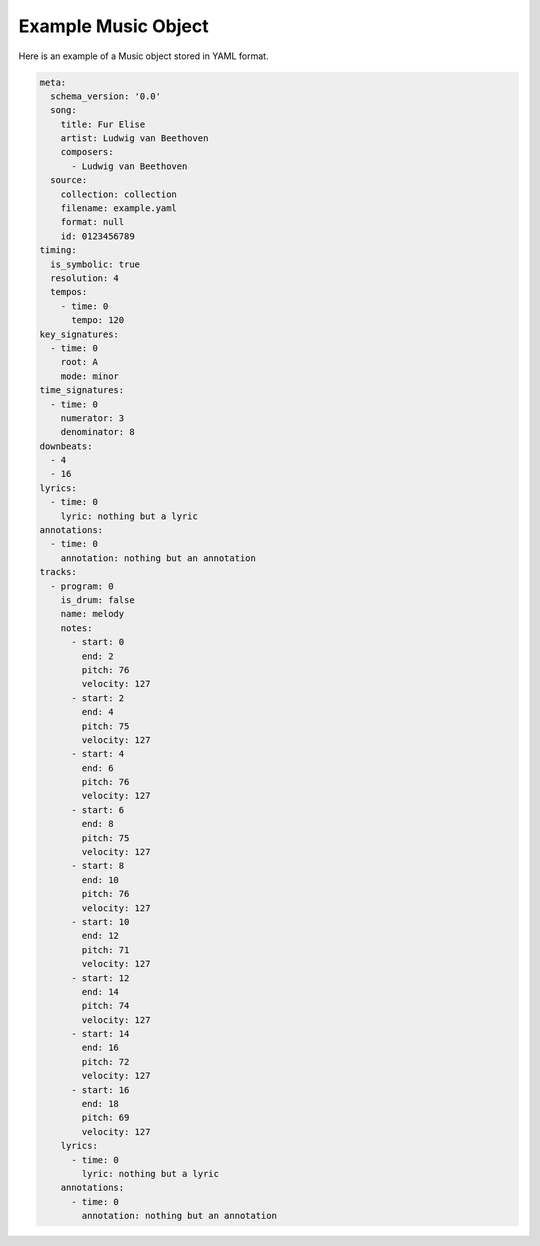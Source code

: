 ====================
Example Music Object
====================

Here is an example of a Music object stored in YAML format.

.. code-block:: yaml

    meta:
      schema_version: '0.0'
      song:
        title: Fur Elise
        artist: Ludwig van Beethoven
        composers:
          - Ludwig van Beethoven
      source:
        collection: collection
        filename: example.yaml
        format: null
        id: 0123456789
    timing:
      is_symbolic: true
      resolution: 4
      tempos:
        - time: 0
          tempo: 120
    key_signatures:
      - time: 0
        root: A
        mode: minor
    time_signatures:
      - time: 0
        numerator: 3
        denominator: 8
    downbeats:
      - 4
      - 16
    lyrics:
      - time: 0
        lyric: nothing but a lyric
    annotations:
      - time: 0
        annotation: nothing but an annotation
    tracks:
      - program: 0
        is_drum: false
        name: melody
        notes:
          - start: 0
            end: 2
            pitch: 76
            velocity: 127
          - start: 2
            end: 4
            pitch: 75
            velocity: 127
          - start: 4
            end: 6
            pitch: 76
            velocity: 127
          - start: 6
            end: 8
            pitch: 75
            velocity: 127
          - start: 8
            end: 10
            pitch: 76
            velocity: 127
          - start: 10
            end: 12
            pitch: 71
            velocity: 127
          - start: 12
            end: 14
            pitch: 74
            velocity: 127
          - start: 14
            end: 16
            pitch: 72
            velocity: 127
          - start: 16
            end: 18
            pitch: 69
            velocity: 127
        lyrics:
          - time: 0
            lyric: nothing but a lyric
        annotations:
          - time: 0
            annotation: nothing but an annotation
